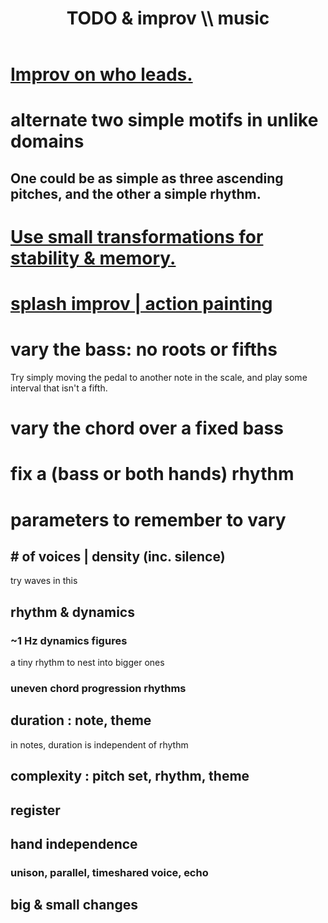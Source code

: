 :PROPERTIES:
:ID:       622380e5-1a51-4fc3-81e0-096fac60f020
:END:
#+title: TODO & improv \\ music
* [[https://github.com/JeffreyBenjaminBrown/public_notes_with_github-navigable_links/blob/master/improv_on_who_or_what_leads.org][Improv on who leads.]]
* alternate two simple motifs in unlike domains
** One could be as simple as three ascending pitches, and the other a simple rhythm.
* [[https://github.com/JeffreyBenjaminBrown/public_notes_with_github-navigable_links/blob/master/use_small_transformations_for_stability_memory_music.org][Use small transformations for stability & memory.]]
* [[https://github.com/JeffreyBenjaminBrown/public_notes_with_github-navigable_links/blob/master/splash_improv.org][splash improv | action painting]]
* vary the bass: no roots or fifths
  Try simply moving the pedal to another note in the scale,
  and play some interval that isn't a fifth.
* vary the chord over a fixed bass
* fix a (bass or both hands) rhythm
* parameters to remember to vary
** # of voices | density (inc. silence)
   try waves in this
** rhythm & dynamics
*** ~1 Hz dynamics figures
    a tiny rhythm to nest into bigger ones
*** uneven chord progression rhythms
** duration : note, theme
   in notes, duration is independent of rhythm
** complexity : pitch set, rhythm, theme
** register
** hand independence
*** unison, parallel, timeshared voice, echo
** big & small changes

